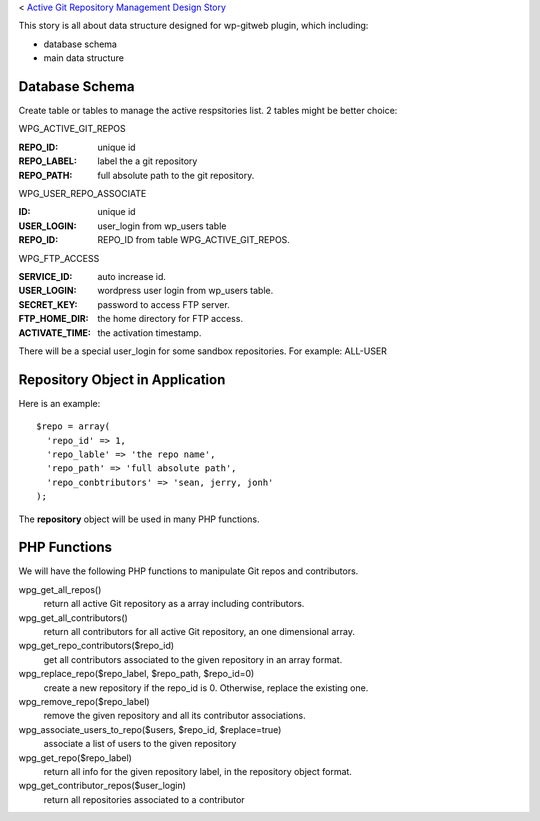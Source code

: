 < `Active Git Repository Management Design Story 
<wp_gitweb_Git_Repo_Management.rst>`_

This story is all about data structure designed for wp-gitweb plugin,
which including:

- database schema
- main data structure

Database Schema
---------------

Create table or tables to manage the active respsitories list.
2 tables might be better choice:

WPG_ACTIVE_GIT_REPOS

:REPO_ID: unique id
:REPO_LABEL: label the a git repository
:REPO_PATH: full absolute path to the git repository.

WPG_USER_REPO_ASSOCIATE

:ID: unique id
:USER_LOGIN: user_login from wp_users table
:REPO_ID: REPO_ID from table WPG_ACTIVE_GIT_REPOS.

WPG_FTP_ACCESS

:SERVICE_ID: auto increase id.
:USER_LOGIN: wordpress user login from wp_users table.
:SECRET_KEY: password to access FTP server.
:FTP_HOME_DIR: the home directory for FTP access.
:ACTIVATE_TIME: the activation timestamp.

There will be a special user_login for some sandbox repositories.
For example: ALL-USER

Repository Object in Application
--------------------------------

Here is an example::

  $repo = array(
    'repo_id' => 1,
    'repo_lable' => 'the repo name',
    'repo_path' => 'full absolute path',
    'repo_conbtributors' => 'sean, jerry, jonh'
  );

The **repository** object will be used in many PHP functions.

PHP Functions
-------------

We will have the following PHP functions to manipulate Git repos and contributors.

wpg_get_all_repos()
  return all active Git repository as a array including contributors.

wpg_get_all_contributors()
  return all contributors for all active Git repository, an one dimensional array.

wpg_get_repo_contributors($repo_id)
  get all contributors associated to the given repository in an array format.

wpg_replace_repo($repo_label, $repo_path, $repo_id=0)
  create a new repository if the repo_id is 0. Otherwise, replace the existing one.

wpg_remove_repo($repo_label)
  remove the given repository and all its contributor associations.

wpg_associate_users_to_repo($users, $repo_id, $replace=true)
  associate a list of users to the given repository

wpg_get_repo($repo_label)
  return all info for the given repository label, in the repository object format.

wpg_get_contributor_repos($user_login)
  return all repositories associated to a contributor
